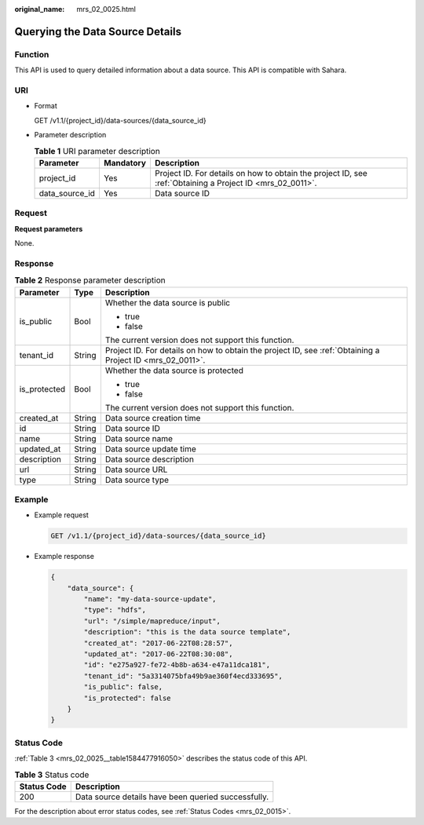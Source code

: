 :original_name: mrs_02_0025.html

.. _mrs_02_0025:

Querying the Data Source Details
================================

Function
--------

This API is used to query detailed information about a data source. This API is compatible with Sahara.

URI
---

-  Format

   GET /v1.1/{project_id}/data-sources/{data_source_id}

-  Parameter description

   .. table:: **Table 1** URI parameter description

      +----------------+-----------+-----------------------------------------------------------------------------------------------------------+
      | Parameter      | Mandatory | Description                                                                                               |
      +================+===========+===========================================================================================================+
      | project_id     | Yes       | Project ID. For details on how to obtain the project ID, see :ref:`Obtaining a Project ID <mrs_02_0011>`. |
      +----------------+-----------+-----------------------------------------------------------------------------------------------------------+
      | data_source_id | Yes       | Data source ID                                                                                            |
      +----------------+-----------+-----------------------------------------------------------------------------------------------------------+

Request
-------

**Request parameters**

None.

Response
--------

.. table:: **Table 2** Response parameter description

   +-----------------------+-----------------------+-----------------------------------------------------------------------------------------------------------+
   | Parameter             | Type                  | Description                                                                                               |
   +=======================+=======================+===========================================================================================================+
   | is_public             | Bool                  | Whether the data source is public                                                                         |
   |                       |                       |                                                                                                           |
   |                       |                       | -  true                                                                                                   |
   |                       |                       | -  false                                                                                                  |
   |                       |                       |                                                                                                           |
   |                       |                       | The current version does not support this function.                                                       |
   +-----------------------+-----------------------+-----------------------------------------------------------------------------------------------------------+
   | tenant_id             | String                | Project ID. For details on how to obtain the project ID, see :ref:`Obtaining a Project ID <mrs_02_0011>`. |
   +-----------------------+-----------------------+-----------------------------------------------------------------------------------------------------------+
   | is_protected          | Bool                  | Whether the data source is protected                                                                      |
   |                       |                       |                                                                                                           |
   |                       |                       | -  true                                                                                                   |
   |                       |                       | -  false                                                                                                  |
   |                       |                       |                                                                                                           |
   |                       |                       | The current version does not support this function.                                                       |
   +-----------------------+-----------------------+-----------------------------------------------------------------------------------------------------------+
   | created_at            | String                | Data source creation time                                                                                 |
   +-----------------------+-----------------------+-----------------------------------------------------------------------------------------------------------+
   | id                    | String                | Data source ID                                                                                            |
   +-----------------------+-----------------------+-----------------------------------------------------------------------------------------------------------+
   | name                  | String                | Data source name                                                                                          |
   +-----------------------+-----------------------+-----------------------------------------------------------------------------------------------------------+
   | updated_at            | String                | Data source update time                                                                                   |
   +-----------------------+-----------------------+-----------------------------------------------------------------------------------------------------------+
   | description           | String                | Data source description                                                                                   |
   +-----------------------+-----------------------+-----------------------------------------------------------------------------------------------------------+
   | url                   | String                | Data source URL                                                                                           |
   +-----------------------+-----------------------+-----------------------------------------------------------------------------------------------------------+
   | type                  | String                | Data source type                                                                                          |
   +-----------------------+-----------------------+-----------------------------------------------------------------------------------------------------------+

Example
-------

-  Example request

   .. code-block:: text

      GET /v1.1/{project_id}/data-sources/{data_source_id}

-  Example response

   .. code-block::

      {
          "data_source": {
              "name": "my-data-source-update",
              "type": "hdfs",
              "url": "/simple/mapreduce/input",
              "description": "this is the data source template",
              "created_at": "2017-06-22T08:28:57",
              "updated_at": "2017-06-22T08:30:08",
              "id": "e275a927-fe72-4b8b-a634-e47a11dca181",
              "tenant_id": "5a3314075bfa49b9ae360f4ecd333695",
              "is_public": false,
              "is_protected": false
          }
      }

Status Code
-----------

:ref:`Table 3 <mrs_02_0025__table1584477916050>` describes the status code of this API.

.. _mrs_02_0025__table1584477916050:

.. table:: **Table 3** Status code

   =========== ===================================================
   Status Code Description
   =========== ===================================================
   200         Data source details have been queried successfully.
   =========== ===================================================

For the description about error status codes, see :ref:`Status Codes <mrs_02_0015>`.
